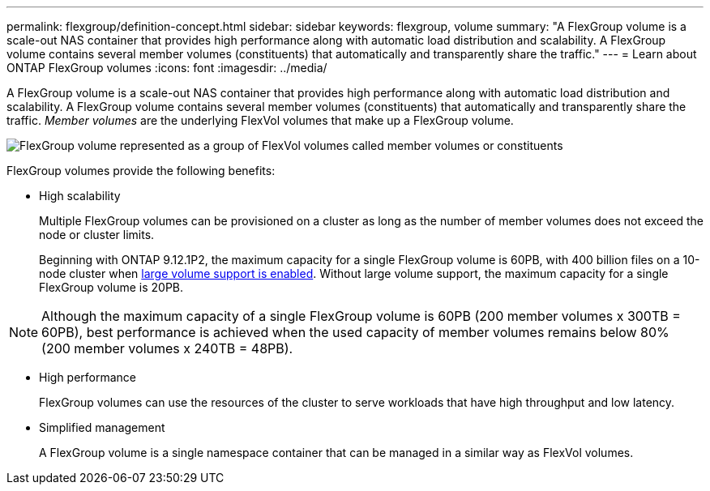 ---
permalink: flexgroup/definition-concept.html
sidebar: sidebar
keywords: flexgroup, volume
summary: "A FlexGroup volume is a scale-out NAS container that provides high performance along with automatic load distribution and scalability. A FlexGroup volume contains several member volumes (constituents) that automatically and transparently share the traffic."
---
= Learn about ONTAP FlexGroup volumes
:icons: font
:imagesdir: ../media/

[.lead]
A FlexGroup volume is a scale-out NAS container that provides high performance along with automatic load distribution and scalability. A FlexGroup volume contains several member volumes (constituents) that automatically and transparently share the traffic. _Member volumes_ are the underlying FlexVol volumes that make up a FlexGroup volume.

image:fg-overview-flexgroup.gif[FlexGroup volume represented as a group of FlexVol volumes called member volumes or constituents]

FlexGroup volumes provide the following benefits:

* High scalability
+
Multiple FlexGroup volumes can be provisioned on a cluster as long as the number of member volumes does not exceed the node or cluster limits.
+
Beginning with ONTAP 9.12.1P2, the maximum capacity for a single FlexGroup volume is 60PB, with 400 billion files on a 10-node cluster when link:../volumes/enable-large-vol-file-support-task.html[large volume support is enabled]. Without large volume support, the maximum capacity for a single FlexGroup volume is 20PB. 

[NOTE]
====
Although the maximum capacity of a single FlexGroup volume is 60PB (200 member volumes x 300TB = 60PB), best performance is achieved when the used capacity of member volumes remains below 80% (200 member volumes x 240TB = 48PB).     
====

* High performance
+
FlexGroup volumes can use the resources of the cluster to serve workloads that have high throughput and low latency.

* Simplified management
+
A FlexGroup volume is a single namespace container that can be managed in a similar way as FlexVol volumes.


// 2025 Jan 22, ONTAPDOC-1070
// 2024 Dec 18, FG max is 60PB with large volumes (ONTAP 9.12.1 P2)
// 2023-July-19, issue# 1010